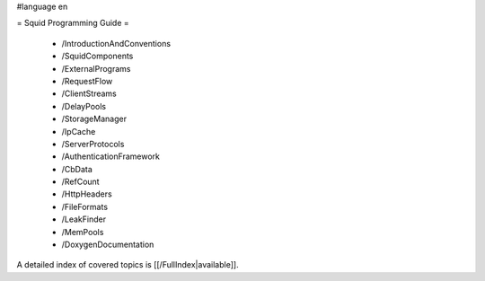 #language en

= Squid Programming Guide =

 * /IntroductionAndConventions
 * /SquidComponents
 * /ExternalPrograms
 * /RequestFlow
 * /ClientStreams
 * /DelayPools
 * /StorageManager
 * /IpCache
 * /ServerProtocols
 * /AuthenticationFramework
 * /CbData
 * /RefCount
 * /HttpHeaders
 * /FileFormats
 * /LeakFinder
 * /MemPools
 * /DoxygenDocumentation

A detailed index of covered topics is [[/FullIndex|available]].
